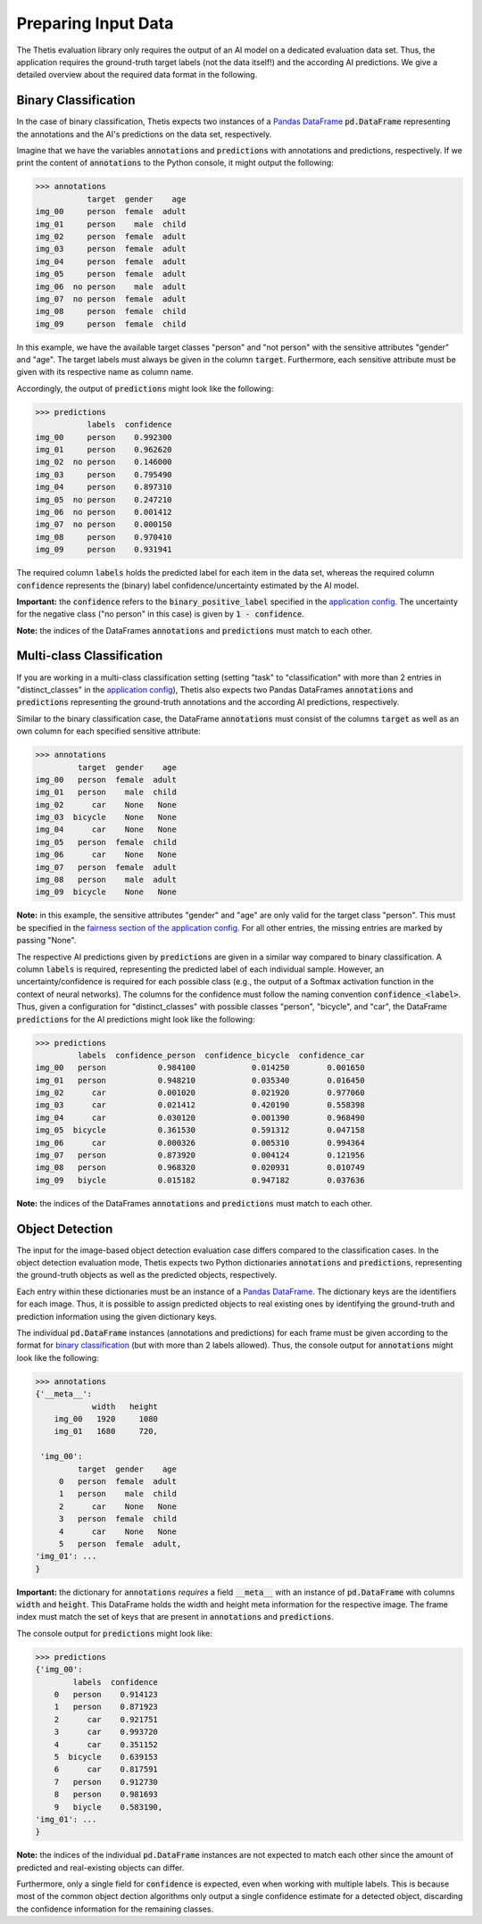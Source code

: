 Preparing Input Data
====================

The Thetis evaluation library only requires the output of an AI model on a dedicated evaluation data set.
Thus, the application requires the ground-truth target labels (not the data itself!) and the according AI predictions.
We give a detailed overview about the required data format in the following.

Binary Classification
---------------------
In the case of binary classification, Thetis expects two instances of a `Pandas DataFrame <https://pandas.pydata.org/docs/reference/api/pandas.DataFrame.html>`__ :code:`pd.DataFrame`
representing the annotations and the AI's predictions on the data set, respectively.

Imagine that we have the variables :code:`annotations` and :code:`predictions` with annotations and predictions, respectively.
If we print the content of :code:`annotations` to the Python console, it might output the following:

.. code-block:: python

   >>> annotations
              target  gender    age
   img_00     person  female  adult
   img_01     person    male  child
   img_02     person  female  adult
   img_03     person  female  adult
   img_04     person  female  adult
   img_05     person  female  adult
   img_06  no person    male  adult
   img_07  no person  female  adult
   img_08     person  female  child
   img_09     person  female  child

In this example, we have the available target classes "person" and "not person" with the sensitive
attributes "gender" and "age". The target labels must always be given in the column :code:`target`. Furthermore,
each sensitive attribute must be given with its respective name as column name.

Accordingly, the output of :code:`predictions` might look like the following:

.. code-block:: python

   >>> predictions
              labels  confidence
   img_00     person    0.992300
   img_01     person    0.962620
   img_02  no person    0.146000
   img_03     person    0.795490
   img_04     person    0.897310
   img_05  no person    0.247210
   img_06  no person    0.001412
   img_07  no person    0.000150
   img_08     person    0.970410
   img_09     person    0.931941

The required column :code:`labels` holds the predicted label for each item in the data set, whereas the required
column :code:`confidence` represents the (binary) label confidence/uncertainty estimated by the AI model.

**Important:** the :code:`confidence` refers to the :code:`binary_positive_label` specified in the `application config <#>`__.
The uncertainty for the negative class ("no person" in this case) is given by :code:`1 - confidence`.

**Note:** the indices of the DataFrames :code:`annotations` and :code:`predictions` must match to each other.

Multi-class Classification
--------------------------

If you are working in a multi-class classification setting (setting "task" to "classification" with more than 2 entries
in "distinct_classes" in the `application config <#>`__), Thetis also expects two Pandas DataFrames :code:`annotations`
and :code:`predictions` representing the ground-truth annotations and the according AI predictions, respectively.

Similar to the binary classification case, the DataFrame :code:`annotations` must consist of the columns :code:`target`
as well as an own column for each specified sensitive attribute:

.. code-block:: python

   >>> annotations
            target  gender    age
   img_00   person  female  adult
   img_01   person    male  child
   img_02      car    None   None
   img_03  bicycle    None   None
   img_04      car    None   None
   img_05   person  female  child
   img_06      car    None   None
   img_07   person  female  adult
   img_08   person    male  adult
   img_09  bicycle    None   None

**Note:** in this example, the sensitive attributes "gender" and "age" are only valid for the target class "person".
This must be specified in the `fairness section of the application config <#>`__. For all other entries, the
missing entries are marked by passing "None".

The respective AI predictions given by :code:`predictions` are given in a similar way compared to binary classification.
A column :code:`labels` is required, representing the predicted label of each individual sample.
However, an uncertainty/confidence is required for each possible class (e.g., the output of a Softmax activation function
in the context of neural networks). The columns for the confidence must follow the naming convention
:code:`confidence_<label>`. Thus, given a configuration for "distinct_classes" with possible classes "person",
"bicycle", and "car", the DataFrame :code:`predictions` for the AI predictions might look like the following:

.. code-block:: python

   >>> predictions
            labels  confidence_person  confidence_bicycle  confidence_car
   img_00   person           0.984100            0.014250        0.001650
   img_01   person           0.948210            0.035340        0.016450
   img_02      car           0.001020            0.021920        0.977060
   img_03      car           0.021412            0.420190        0.558398
   img_04      car           0.030120            0.001390        0.968490
   img_05  bicycle           0.361530            0.591312        0.047158
   img_06      car           0.000326            0.005310        0.994364
   img_07   person           0.873920            0.004124        0.121956
   img_08   person           0.968320            0.020931        0.010749
   img_09   biycle           0.015182            0.947182        0.037636

**Note:** the indices of the DataFrames :code:`annotations` and :code:`predictions` must match to each other.

Object Detection
----------------

The input for the image-based object detection evaluation case differs compared to the classification cases.
In the object detection evaluation mode, Thetis expects two Python dictionaries :code:`annotations` and
:code:`predictions`, representing the ground-truth objects as well as the predicted objects, respectively.

Each entry within these dictionaries must be an instance of a `Pandas DataFrame <https://pandas.pydata.org/docs/reference/api/pandas.DataFrame.html>`__.
The dictionary keys are the identifiers for each image. Thus, it is possible to assign predicted objects to real
existing ones by identifying the ground-truth and prediction information using the given dictionary keys.

The individual :code:`pd.DataFrame` instances (annotations and predictions) for each frame must be given according
to the format for `binary classification <Binary Classification>`_ (but with more than 2 labels allowed). Thus, the
console output for :code:`annotations` might look like the following:

.. code-block:: python

   >>> annotations
   {'__meta__':
               width   height
       img_00   1920     1080
       img_01   1680     720,

    'img_00':
            target  gender    age
        0   person  female  adult
        1   person    male  child
        2      car    None   None
        3   person  female  child
        4      car    None   None
        5   person  female  adult,
   'img_01': ...
   }

**Important:** the dictionary for :code:`annotations` *requires* a field :code:`__meta__` with an instance of
:code:`pd.DataFrame` with columns :code:`width` and :code:`height`. This DataFrame holds the width and height meta
information for the respective image. The frame index must match the set of keys that are present in
:code:`annotations` and :code:`predictions`.

The console output for :code:`predictions` might look like:

.. code-block:: python

   >>> predictions
   {'img_00':
           labels  confidence
       0   person    0.914123
       1   person    0.871923
       2      car    0.921751
       3      car    0.993720
       4      car    0.351152
       5  bicycle    0.639153
       6      car    0.817591
       7   person    0.912730
       8   person    0.981693
       9   biycle    0.583190,
   'img_01': ...
   }

**Note:** the indices of the individual :code:`pd.DataFrame` instances are not expected to match each other since
the amount of predicted and real-existing objects can differ.

Furthermore, only a single field for :code:`confidence` is expected, even when working with multiple labels.
This is because most of the common object dection algorithms only output a single confidence estimate for a detected
object, discarding the confidence information for the remaining classes.

